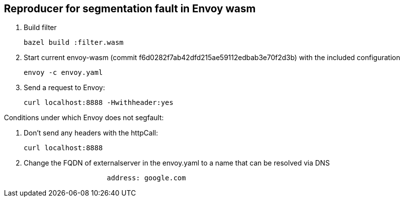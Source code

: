 == Reproducer for segmentation fault in Envoy wasm

1. Build filter
+
----
bazel build :filter.wasm
----
2. Start current envoy-wasm (commit f6d0282f7ab42dfd215ae59112edbab3e70f2d3b) with the included configuration
+
----
envoy -c envoy.yaml
----
3. Send a request to Envoy:
+
----
curl localhost:8888 -Hwithheader:yes
----

Conditions under which Envoy does not segfault:

1. Don't send any headers with the httpCall:
+
----
curl localhost:8888
----
2. Change the FQDN of externalserver in the envoy.yaml to a name that can be resolved via DNS
+
----
                    address: google.com
----